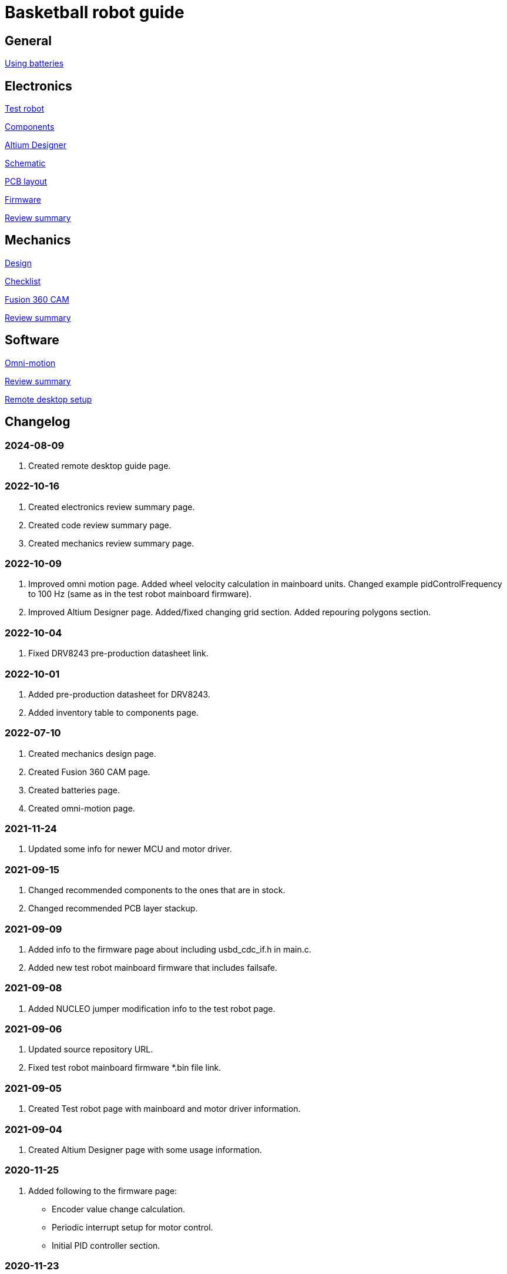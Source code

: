 = Basketball robot guide

== General

xref:basketball-robot-guide/general/batteries.adoc[Using batteries]

== Electronics

xref:basketball-robot-guide/electronics/test-robot.adoc[Test robot]

xref:basketball-robot-guide/electronics/components.adoc[Components]

xref:basketball-robot-guide/electronics/altium-designer.adoc[Altium Designer]

xref:basketball-robot-guide/electronics/schematic.adoc[Schematic]

xref:basketball-robot-guide/electronics/pcb-layout.adoc[PCB layout]

xref:basketball-robot-guide/electronics/firmware.adoc[Firmware]

xref:basketball-robot-guide/electronics/review-summary.adoc[Review summary]

== Mechanics

xref:basketball-robot-guide/mechanics/design.adoc[Design]

xref:basketball-robot-guide/mechanics/checklist.adoc[Checklist]

xref:basketball-robot-guide/mechanics/cam.adoc[Fusion 360 CAM]

xref:basketball-robot-guide/mechanics/review-summary.adoc[Review summary]

== Software

xref:basketball-robot-guide/software/omni-motion.adoc[Omni-motion]

xref:basketball-robot-guide/software/review-summary.adoc[Review summary]

xref:basketball-robot-guide/software/remote-desktop.adoc[Remote desktop setup]


== Changelog

=== 2024-08-09

. Created remote desktop guide page.

=== 2022-10-16

. Created electronics review summary page.
. Created code review summary page.
. Created mechanics review summary page.

=== 2022-10-09

. Improved omni motion page.
Added wheel velocity calculation in mainboard units.
Changed example pidControlFrequency to 100 Hz (same as in the test robot mainboard firmware).
. Improved Altium Designer page.
Added/fixed changing grid section.
Added repouring polygons section.

=== 2022-10-04

. Fixed DRV8243 pre-production datasheet link.

=== 2022-10-01

. Added pre-production datasheet for DRV8243.
. Added inventory table to components page.

=== 2022-07-10
. Created mechanics design page.
. Created Fusion 360 CAM page.
. Created batteries page.
. Created omni-motion page.

=== 2021-11-24
. Updated some info for newer MCU and motor driver.

=== 2021-09-15
. Changed recommended components to the ones that are in stock.
. Changed recommended PCB layer stackup.

=== 2021-09-09
. Added info to the firmware page about including usbd_cdc_if.h in main.c.
. Added new test robot mainboard firmware that includes failsafe.

=== 2021-09-08

. Added NUCLEO jumper modification info to the test robot page.

=== 2021-09-06

. Updated source repository URL.
. Fixed test robot mainboard firmware *.bin file link.

=== 2021-09-05

. Created Test robot page with mainboard and motor driver information.

=== 2021-09-04

. Created Altium Designer page with some usage information.

=== 2020-11-25

. Added following to the firmware page:
* Encoder value change calculation.
* Periodic interrupt setup for motor control.
* Initial PID controller section.

=== 2020-11-23

. Added following to the firmware page:
* GPIO section with LED output toggling example.
* USB communication code example.
* Code for enabling encoder mode and reading current value.
* Code for enabling PWM and changing duty cycle.

=== 2020-10-18

. Created the PCB layout page with the following sections:
** Design rules
** Layers
** General steps
** Component placement
** Routing

=== 2020-09-27

. Added following sections to the schematic page:
* Reference designators
* Programmer connector
* Microcontroller BOOT0 and nRESET pins
* Open drain outputs
* Bulk capacitors
. Added boot configuration section to the firmware page.
. Added some recommended voltage regulators on the components page.

=== 2020-09-24

. Added LEDs section to the components page.

=== 2020-09-20

. Created the components page with the following sections:
** Motor driver
** Microcontroller
** USB connector
** USB protection
** Voltage regulator for microcontroller
** Voltage regulator at the motor driver’s side
** Isolators
** Encoder connectors
** Thrower ESC connector
** Programmer connector
** Reverse voltage protection
** High current connections
. Created the schematic page with the following sections:
** Connections
** Decoupling capacitors
. Created the firmware page with the following sections:
** Software and documentation
** Programmer interface
** USB
** Encoders
** PWM
